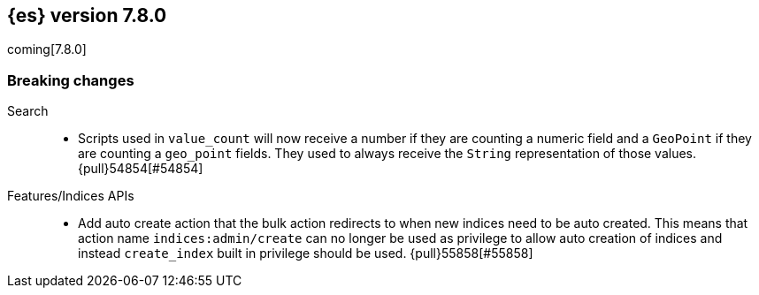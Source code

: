 [[release-notes-7.8.0]]
== {es} version 7.8.0

coming[7.8.0]

[[breaking-7.8.0]]
[float]
=== Breaking changes

Search::
* Scripts used in `value_count` will now receive a number if they are counting
  a numeric field and a `GeoPoint` if they are counting a `geo_point` fields.
  They used to always receive the `String` representation of those values.
  {pull}54854[#54854]

Features/Indices APIs::
*  Add auto create action that the bulk action redirects to when new indices
   need to be auto created. This means that action name `indices:admin/create`
   can no longer be used as privilege to allow auto creation of indices and
   instead `create_index` built in privilege should be used. {pull}55858[#55858]
